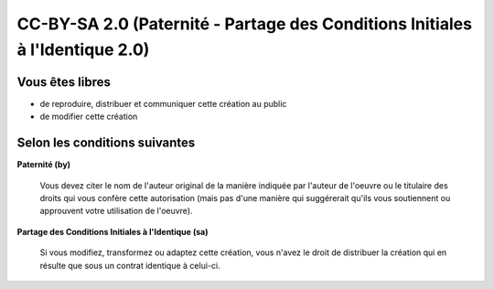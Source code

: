 ﻿

.. _cc_by_sa_2:

======================================================================================
CC-BY-SA 2.0 (Paternité - Partage des Conditions Initiales à l'Identique 2.0)
======================================================================================


.. seealso::

   - http://creativecommons.org/licenses/by-sa/2.0/fr/
   - http://fr.issuepedia.org/Creative_commons



Vous êtes libres
================

- de reproduire, distribuer et communiquer cette création au public
- de modifier cette création


Selon les conditions suivantes
==============================


**Paternité (by)**

    .. image:: by.png

    Vous devez citer le nom de l'auteur original de la manière indiquée par
    l'auteur de l'oeuvre ou le titulaire des droits qui vous confère cette
    autorisation (mais pas d'une manière qui suggérerait qu'ils vous soutiennent
    ou approuvent votre utilisation de l'oeuvre).


**Partage des Conditions Initiales à l'Identique (sa)**

    .. image:: sa.png

    Si vous modifiez, transformez ou adaptez cette création, vous n'avez le droit
    de distribuer la création qui en résulte que sous un contrat identique à celui-ci.
